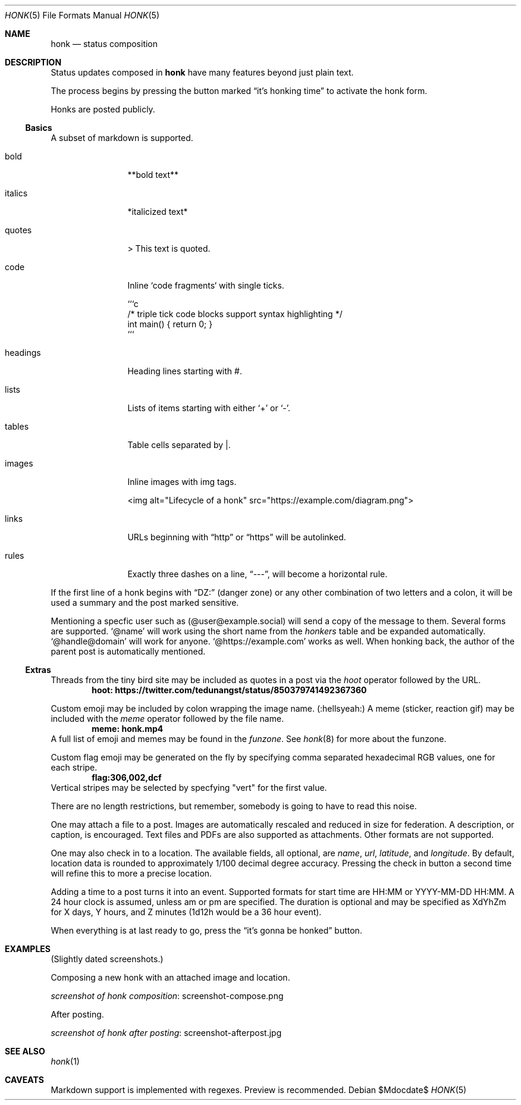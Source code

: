 .\"
.\" Copyright (c) 2019 Ted Unangst
.\"
.\" Permission to use, copy, modify, and distribute this software for any
.\" purpose with or without fee is hereby granted, provided that the above
.\" copyright notice and this permission notice appear in all copies.
.\"
.\" THE SOFTWARE IS PROVIDED "AS IS" AND THE AUTHOR DISCLAIMS ALL WARRANTIES
.\" WITH REGARD TO THIS SOFTWARE INCLUDING ALL IMPLIED WARRANTIES OF
.\" MERCHANTABILITY AND FITNESS. IN NO EVENT SHALL THE AUTHOR BE LIABLE FOR
.\" ANY SPECIAL, DIRECT, INDIRECT, OR CONSEQUENTIAL DAMAGES OR ANY DAMAGES
.\" WHATSOEVER RESULTING FROM LOSS OF USE, DATA OR PROFITS, WHETHER IN AN
.\" ACTION OF CONTRACT, NEGLIGENCE OR OTHER TORTIOUS ACTION, ARISING OUT OF
.\" OR IN CONNECTION WITH THE USE OR PERFORMANCE OF THIS SOFTWARE.
.\"
.Dd $Mdocdate$
.Dt HONK 5
.Os
.Sh NAME
.Nm honk
.Nd status composition
.Sh DESCRIPTION
Status updates composed in
.Nm
have many features beyond just plain text.
.Pp
The process begins by pressing the button marked
.Dq it's honking time
to activate the honk form.
.Pp
Honks are posted publicly.
.Ss Basics
A subset of markdown is supported.
.Bl -tag -width tenletters
.It bold
**bold text**
.It italics
*italicized text*
.It quotes
> This text is quoted.
.It code
Inline `code fragments` with single ticks.
.Bd -literal
```c
/* triple tick code blocks support syntax highlighting */
int main() { return 0; }
```
.Ed
.It headings
Heading lines starting with #.
.It lists
Lists of items starting with either
.Sq +
or
.Sq - .
.It tables
Table cells separated by |.
.It images
Inline images with img tags.
.Bd -literal
<img alt="Lifecycle of a honk" src="https://example.com/diagram.png">
.Ed
.It links
URLs beginning with
.Dq http
or
.Dq https
will be autolinked.
.It rules
Exactly three dashes on a line,
.Dq --- ,
will become a horizontal rule.
.El
.Pp
If the first line of a honk begins with
.Dq DZ:
(danger zone) or any other combination of two letters and a colon,
it will be used a summary and the post marked sensitive.
.Pp
Mentioning a specfic user such as
.Pq @user@example.social
will send a copy of the message to them.
Several forms are supported.
.Ql @name
will work using the short name from the
.Pa honkers
table and be expanded automatically.
.Ql @handle@domain
will work for anyone.
.Ql @https://example.com
works as well.
When honking back, the author of the parent post is automatically mentioned.
.Ss Extras
Threads from the tiny bird site may be included as quotes in a post via the
.Ar hoot
operator followed by the URL.
.Dl hoot: https://twitter.com/tedunangst/status/850379741492367360
.Pp
Custom emoji may be included by colon wrapping the image name.
.Pq :hellsyeah:
A meme (sticker, reaction gif) may be included with the
.Ar meme
operator followed by the file name.
.Dl meme: honk.mp4
A full list of emoji and memes may be found in the
.Pa funzone .
See
.Xr honk 8
for more about the funzone.
.Pp
Custom flag emoji may be generated on the fly by specifying comma separated
hexadecimal RGB values, one for each stripe.
.Dl flag:306,002,dcf
Vertical stripes may be selected by specfying "vert" for the first value.
.Pp
There are no length restrictions, but remember, somebody is going to have
to read this noise.
.Pp
One may attach a file to a post.
Images are automatically rescaled and reduced in size for federation.
A description, or caption, is encouraged.
Text files and PDFs are also supported as attachments.
Other formats are not supported.
.Pp
One may also check in to a location.
The available fields, all optional, are
.Ar name ,
.Ar url ,
.Ar latitude ,
and
.Ar longitude .
By default, location data is rounded to approximately 1/100 decimal degree
accuracy.
Pressing the check in button a second time will refine this to more a
precise location.
.Pp
Adding a time to a post turns it into an event.
Supported formats for start time are HH:MM or YYYY-MM-DD HH:MM.
A 24 hour clock is assumed, unless am or pm are specified.
The duration is optional and may be specified as XdYhZm for X days, Y hours,
and Z minutes (1d12h would be a 36 hour event).
.Pp
When everything is at last ready to go, press the
.Dq it's gonna be honked
button.
.Sh EXAMPLES
(Slightly dated screenshots.)
.Pp
Composing a new honk with an attached image and location.
.Pp
.Lk screenshot-compose.png screenshot of honk composition
.Pp
After posting.
.Pp
.Lk screenshot-afterpost.jpg screenshot of honk after posting
.Sh SEE ALSO
.Xr honk 1
.Sh CAVEATS
Markdown support is implemented with regexes.
Preview is recommended.
